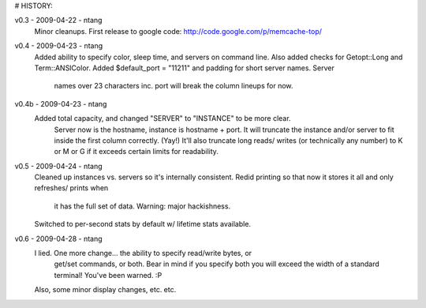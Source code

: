 # HISTORY:

v0.3 - 2009-04-22 - ntang
  Minor cleanups.  First release to google code:
  http://code.google.com/p/memcache-top/
v0.4 - 2009-04-23 - ntang
  Added ability to specify color, sleep time, and servers on command line.
  Also added checks for Getopt::Long and Term::ANSIColor.
  Added $default_port = "11211" and padding for short server names.  Server
    names over 23 characters inc. port will break the column lineups for now.
v0.4b - 2009-04-23 - ntang
  Added total capacity, and changed "SERVER" to "INSTANCE" to be more clear.
    Server now is the hostname, instance is hostname + port.  It will
    truncate the instance and/or server to fit inside the first column
    correctly.  (Yay!)  It'll also truncate long reads/ writes (or
    technically any number) to K or M or G if it exceeds certain limits for
    readability.
v0.5 - 2009-04-24 - ntang
  Cleaned up instances vs. servers so it's internally consistent.
  Redid printing so that now it stores it all and only refreshes/ prints when
    it has the full set of data.  Warning: major hackishness.
  Switched to per-second stats by default w/ lifetime stats available.
v0.6 - 2009-04-28 - ntang
  I lied.  One more change... the ability to specify read/write bytes, or
    get/set commands, or both.  Bear in mind if you specify both you will
    exceed the width of a standard terminal!  You've been warned.  :P
  Also, some minor display changes, etc. etc.
